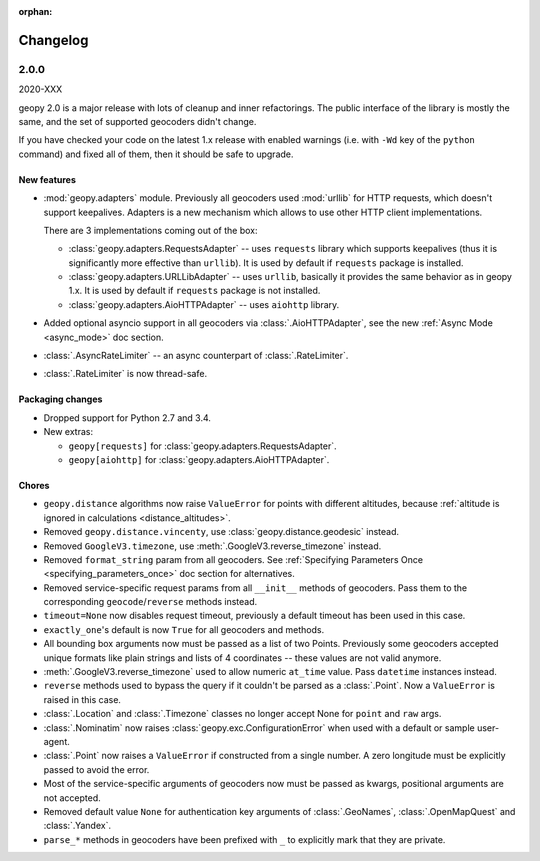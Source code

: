 :orphan:

Changelog
=========

.. _v2-0-0:

2.0.0
-----
2020-XXX

geopy 2.0 is a major release with lots of cleanup and inner refactorings.
The public interface of the library is mostly the same, and the set
of supported geocoders didn't change.

If you have checked your code on the latest 1.x release with enabled
warnings (i.e. with ``-Wd`` key of the ``python`` command) and fixed
all of them, then it should be safe to upgrade.

New features
~~~~~~~~~~~~

- :mod:`geopy.adapters` module. Previously all geocoders used :mod:`urllib`
  for HTTP requests, which doesn't support keepalives. Adapters is
  a new mechanism which allows to use other HTTP client implementations.

  There are 3 implementations coming out of the box:

  + :class:`geopy.adapters.RequestsAdapter` -- uses ``requests`` library
    which supports keepalives (thus it is significantly more effective
    than ``urllib``). It is used by default if ``requests`` package
    is installed.
  + :class:`geopy.adapters.URLLibAdapter` -- uses ``urllib``, basically
    it provides the same behavior as in geopy 1.x. It is used by default if
    ``requests`` package is not installed.
  + :class:`geopy.adapters.AioHTTPAdapter` -- uses ``aiohttp`` library.

- Added optional asyncio support in all geocoders via
  :class:`.AioHTTPAdapter`, see the new :ref:`Async Mode <async_mode>`
  doc section.
- :class:`.AsyncRateLimiter` -- an async counterpart of :class:`.RateLimiter`.
- :class:`.RateLimiter` is now thread-safe.

Packaging changes
~~~~~~~~~~~~~~~~~

- Dropped support for Python 2.7 and 3.4.
- New extras:

  + ``geopy[requests]`` for :class:`geopy.adapters.RequestsAdapter`.
  + ``geopy[aiohttp]`` for :class:`geopy.adapters.AioHTTPAdapter`.

Chores
~~~~~~

- ``geopy.distance`` algorithms now raise ``ValueError`` for points with
  different altitudes, because :ref:`altitude is ignored in calculations
  <distance_altitudes>`.
- Removed ``geopy.distance.vincenty``, use :class:`geopy.distance.geodesic` instead.
- Removed ``GoogleV3.timezone``, use :meth:`.GoogleV3.reverse_timezone` instead.
- Removed ``format_string`` param from all geocoders.
  See :ref:`Specifying Parameters Once <specifying_parameters_once>`
  doc section for alternatives.
- Removed service-specific request params from all ``__init__`` methods
  of geocoders. Pass them to the corresponding ``geocode``/``reverse``
  methods instead.
- ``timeout=None`` now disables request timeout, previously
  a default timeout has been used in this case.
- ``exactly_one``'s default is now ``True`` for all geocoders
  and methods.
- All bounding box arguments now must be passed as a list of two Points.
  Previously some geocoders accepted unique formats like plain strings
  and lists of 4 coordinates -- these values are not valid anymore.
- :meth:`.GoogleV3.reverse_timezone` used to allow numeric ``at_time`` value.
  Pass ``datetime`` instances instead.
- ``reverse`` methods used to bypass the query if it couldn't be parsed
  as a :class:`.Point`. Now a ``ValueError`` is raised in this case.
- :class:`.Location` and :class:`.Timezone` classes no longer accept None
  for ``point`` and ``raw`` args.
- :class:`.Nominatim` now raises :class:`geopy.exc.ConfigurationError` when
  used with a default or sample user-agent.
- :class:`.Point` now raises a ``ValueError`` if constructed from a single number.
  A zero longitude must be explicitly passed to avoid the error.
- Most of the service-specific arguments of geocoders now must be passed
  as kwargs, positional arguments are not accepted.
- Removed default value ``None`` for authentication key arguments of
  :class:`.GeoNames`, :class:`.OpenMapQuest` and :class:`.Yandex`.
- ``parse_*`` methods in geocoders have been prefixed with ``_``
  to explicitly mark that they are private.
